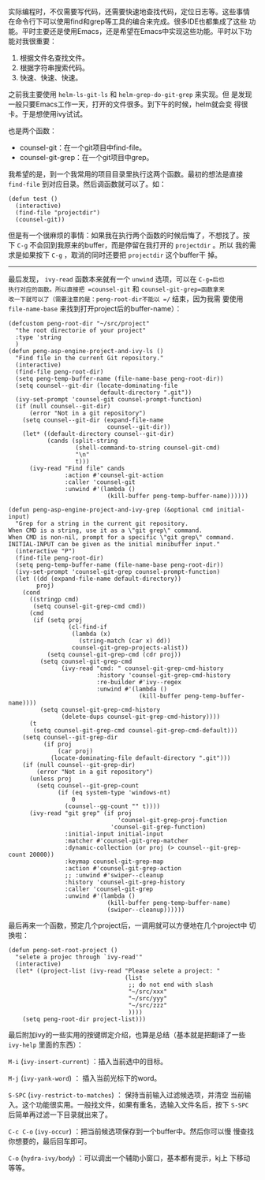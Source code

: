 实际编程时，不仅需要写代码，还需要快速地查找代码，定位日志等。这些事情
在命令行下可以使用find和grep等工具的编合来完成。很多IDE也都集成了这些
功能。平时主要还是使用Emacs，还是希望在Emacs中实现这些功能。平时以下功
能对我很重要：

1. 根据文件名查找文件。
2. 根据字符串搜索代码。
3. 快速、快速、快速。

之前我主要使用 =helm-ls-git-ls= 和 =helm-grep-do-git-grep= 来实现。但
是发现一般只要Emacs工作一天，打开的文件很多。到下午的时候，helm就会变
得很卡。于是想使用ivy试试。

也是两个函数：
+ counsel-git：在一个git项目中find-file。
+ counsel-git-grep：在一个git项目中grep。

我希望的是，到一个我常用的项目目录里执行这两个函数。最初的想法是直接
=find-file= 到对应目录。然后调函数就可以了。如：
#+BEGIN_SRC elisp
  (defun test ()
    (interactive)
    (find-file "projectdir")
    (counsel-git))
#+END_SRC

但是有一个很麻烦的事情：如果我在执行两个函数的时候后悔了，不想找了。按
下 =C-g= 不会回到我原来的buffer，而是停留在我打开的 =projectdir= 。所以
我的需求是如果按下 =C-g= ，取消的同时还要把 =projectdir= 这个buffer干
掉。

----------------------------------------------------------------------

最后发现， =ivy-read= 函数本来就有一个 =unwind= 选项，可以在 =C-g=后也
执行对应的函数。所以直接把 =counsel-git= 和 =counsel-git-grep=函数拿来
改一下就可以了（需要注意的是：peng-root-dir不能以 =/= 结束，因为我需
要使用 =file-name-base= 来找到打开project后的buffer-name）：
#+BEGIN_SRC elisp
  (defcustom peng-root-dir "~/src/project"
    "the root directorie of your project"
    :type 'string
    )
  (defun peng-asp-engine-project-and-ivy-ls ()
    "Find file in the current Git repository."
    (interactive)
    (find-file peng-root-dir)
    (setq peng-temp-buffer-name (file-name-base peng-root-dir))
    (setq counsel--git-dir (locate-dominating-file
                            default-directory ".git"))
    (ivy-set-prompt 'counsel-git counsel-prompt-function)
    (if (null counsel--git-dir)
        (error "Not in a git repository")
      (setq counsel--git-dir (expand-file-name
                              counsel--git-dir))
      (let* ((default-directory counsel--git-dir)
             (cands (split-string
                     (shell-command-to-string counsel-git-cmd)
                     "\n"
                     t)))
        (ivy-read "Find file" cands
                  :action #'counsel-git-action
                  :caller 'counsel-git
                  :unwind #'(lambda ()
                              (kill-buffer peng-temp-buffer-name))))))

  (defun peng-asp-engine-project-and-ivy-grep (&optional cmd initial-input)
    "Grep for a string in the current git repository.
  When CMD is a string, use it as a \"git grep\" command.
  When CMD is non-nil, prompt for a specific \"git grep\" command.
  INITIAL-INPUT can be given as the initial minibuffer input."
    (interactive "P")
    (find-file peng-root-dir)
    (setq peng-temp-buffer-name (file-name-base peng-root-dir))
    (ivy-set-prompt 'counsel-git-grep counsel-prompt-function)
    (let ((dd (expand-file-name default-directory))
          proj)
      (cond
        ((stringp cmd)
         (setq counsel-git-grep-cmd cmd))
        (cmd
         (if (setq proj
                   (cl-find-if
                    (lambda (x)
                      (string-match (car x) dd))
                    counsel-git-grep-projects-alist))
             (setq counsel-git-grep-cmd (cdr proj))
           (setq counsel-git-grep-cmd
                 (ivy-read "cmd: " counsel-git-grep-cmd-history
                           :history 'counsel-git-grep-cmd-history
                           :re-builder #'ivy--regex
                           :unwind #'(lambda ()
                                       (kill-buffer peng-temp-buffer-name))))
           (setq counsel-git-grep-cmd-history
                 (delete-dups counsel-git-grep-cmd-history))))
        (t
         (setq counsel-git-grep-cmd counsel-git-grep-cmd-default)))
      (setq counsel--git-grep-dir
            (if proj
                (car proj)
              (locate-dominating-file default-directory ".git")))
      (if (null counsel--git-grep-dir)
          (error "Not in a git repository")
        (unless proj
          (setq counsel--git-grep-count
                (if (eq system-type 'windows-nt)
                    0
                  (counsel--gg-count "" t))))
        (ivy-read "git grep" (if proj
                                 'counsel-git-grep-proj-function
                               'counsel-git-grep-function)
                  :initial-input initial-input
                  :matcher #'counsel-git-grep-matcher
                  :dynamic-collection (or proj (> counsel--git-grep-count 20000))
                  :keymap counsel-git-grep-map
                  :action #'counsel-git-grep-action
                  ;; :unwind #'swiper--cleanup
                  :history 'counsel-git-grep-history
                  :caller 'counsel-git-grep
                  :unwind #'(lambda ()
                              (kill-buffer peng-temp-buffer-name)
                              (swiper--cleanup))))))
#+END_SRC

最后再来一个函数，预定几个project后，一调用就可以方便地在几个project中
切换啦：
#+BEGIN_SRC elisp
  (defun peng-set-root-project ()
    "selete a projec through `ivy-read'"
    (interactive)
    (let* ((project-list (ivy-read "Please selete a project: "
                                   (list
                                    ;; do not end with slash
                                    "~/src/xxx"
                                    "~/src/yyy"
                                    "~/src/zzz"
                                    ))))
      (setq peng-root-dir project-list)))
#+END_SRC
  
最后附加ivy的一些实用的按键绑定介绍，也算是总结（基本就是把翻译了一些
=ivy-help= 里面的东西）：

~M-i~ (=ivy-insert-current=) ：插入当前选中的目标。

~M-j~ (=ivy-yank-word=) ： 插入当前光标下的word。 

~S-SPC~ (=ivy-restrict-to-matches=) ： 保持当前输入过滤候选项，并清空
当前输入。这个功能很实用。一般找文件，如果有重名，选输入文件名后，按下
=S-SPC= 后简单再过滤一下目录就出来了。

~C-c C-o~ (=ivy-occur=) ：把当前候选项保存到一个buffer中。然后你可以慢
慢查找你想要的，最后回车即可。

~C-o~ (=hydra-ivy/body=) ：可以调出一个辅助小窗口，基本都有提示，kj上
下移动等等。
